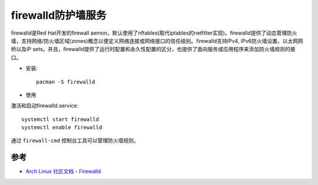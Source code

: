 .. _firewalld:

=====================
firewalld防护墙服务
=====================

firewalld是Red Hat开发的firewall aemon，默认使用了nftables(取代iptables的netfilter实现)。firewalld提供了动态管理防火墙，支持网络/防火墙区域(zones)概念以便定义网络连接或网络接口的信任级别。firewalld支持IPv4, IPv6防火墙设置，以太网网桥以及IP sets。并且，firewalld提供了运行时配置和永久性配置的区分，也提供了面向服务或应用程序来添加防火墙规则的接口。

- 安装::

   pacman -S firewalld

- 使用

激活和启动firewalld.service::

   systemctl start firewalld
   systemctl enable firewalld

通过 ``firewall-cmd`` 控制台工具可以管理防火墙规则。

参考
=======

- `Arch Linux 社区文档 - Firewalld <https://wiki.archlinux.org/index.php/Firewalld>`_
